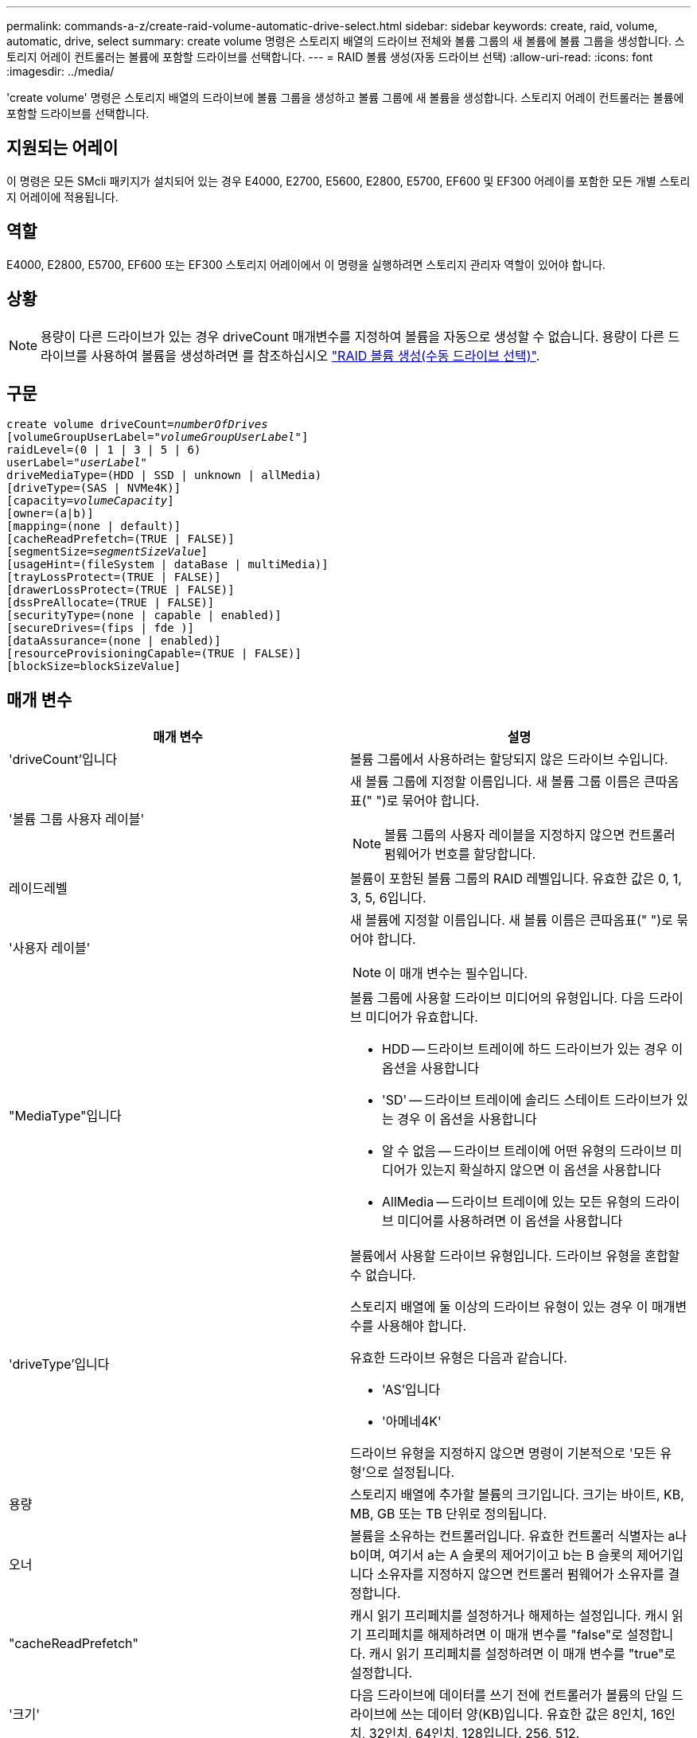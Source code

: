 ---
permalink: commands-a-z/create-raid-volume-automatic-drive-select.html 
sidebar: sidebar 
keywords: create, raid, volume, automatic, drive, select 
summary: create volume 명령은 스토리지 배열의 드라이브 전체와 볼륨 그룹의 새 볼륨에 볼륨 그룹을 생성합니다. 스토리지 어레이 컨트롤러는 볼륨에 포함할 드라이브를 선택합니다. 
---
= RAID 볼륨 생성(자동 드라이브 선택)
:allow-uri-read: 
:icons: font
:imagesdir: ../media/


[role="lead"]
'create volume' 명령은 스토리지 배열의 드라이브에 볼륨 그룹을 생성하고 볼륨 그룹에 새 볼륨을 생성합니다. 스토리지 어레이 컨트롤러는 볼륨에 포함할 드라이브를 선택합니다.



== 지원되는 어레이

이 명령은 모든 SMcli 패키지가 설치되어 있는 경우 E4000, E2700, E5600, E2800, E5700, EF600 및 EF300 어레이를 포함한 모든 개별 스토리지 어레이에 적용됩니다.



== 역할

E4000, E2800, E5700, EF600 또는 EF300 스토리지 어레이에서 이 명령을 실행하려면 스토리지 관리자 역할이 있어야 합니다.



== 상황

[NOTE]
====
용량이 다른 드라이브가 있는 경우 driveCount 매개변수를 지정하여 볼륨을 자동으로 생성할 수 없습니다. 용량이 다른 드라이브를 사용하여 볼륨을 생성하려면 를 참조하십시오 link:create-raid-volume-manual-drive-select.html["RAID 볼륨 생성(수동 드라이브 선택)"].

====


== 구문

[source, cli, subs="+macros"]
----
create volume driveCount=pass:quotes[_numberOfDrives_]
[volumeGroupUserLabel=pass:quotes[_"volumeGroupUserLabel"_]]
raidLevel=(0 | 1 | 3 | 5 | 6)
userLabel=pass:quotes[_"userLabel"_]
driveMediaType=(HDD | SSD | unknown | allMedia)
[driveType=(SAS | NVMe4K)]
[capacity=pass:quotes[_volumeCapacity_]]
[owner=(a|b)]
[mapping=(none | default)]
[cacheReadPrefetch=(TRUE | FALSE)]
[segmentSize=pass:quotes[_segmentSizeValue_]]
[usageHint=(fileSystem | dataBase | multiMedia)]
[trayLossProtect=(TRUE | FALSE)]
[drawerLossProtect=(TRUE | FALSE)]
[dssPreAllocate=(TRUE | FALSE)]
[securityType=(none | capable | enabled)]
[secureDrives=(fips | fde )]
[dataAssurance=(none | enabled)]
[resourceProvisioningCapable=(TRUE | FALSE)]
[blockSize=blockSizeValue]
----


== 매개 변수

|===
| 매개 변수 | 설명 


 a| 
'driveCount'입니다
 a| 
볼륨 그룹에서 사용하려는 할당되지 않은 드라이브 수입니다.



 a| 
'볼륨 그룹 사용자 레이블'
 a| 
새 볼륨 그룹에 지정할 이름입니다. 새 볼륨 그룹 이름은 큰따옴표(" ")로 묶어야 합니다.

[NOTE]
====
볼륨 그룹의 사용자 레이블을 지정하지 않으면 컨트롤러 펌웨어가 번호를 할당합니다.

====


 a| 
레이드레벨
 a| 
볼륨이 포함된 볼륨 그룹의 RAID 레벨입니다. 유효한 값은 0, 1, 3, 5, 6입니다.



 a| 
'사용자 레이블'
 a| 
새 볼륨에 지정할 이름입니다. 새 볼륨 이름은 큰따옴표(" ")로 묶어야 합니다.

[NOTE]
====
이 매개 변수는 필수입니다.

====


 a| 
"MediaType"입니다
 a| 
볼륨 그룹에 사용할 드라이브 미디어의 유형입니다. 다음 드라이브 미디어가 유효합니다.

* HDD -- 드라이브 트레이에 하드 드라이브가 있는 경우 이 옵션을 사용합니다
* 'SD' -- 드라이브 트레이에 솔리드 스테이트 드라이브가 있는 경우 이 옵션을 사용합니다
* 알 수 없음 -- 드라이브 트레이에 어떤 유형의 드라이브 미디어가 있는지 확실하지 않으면 이 옵션을 사용합니다
* AllMedia -- 드라이브 트레이에 있는 모든 유형의 드라이브 미디어를 사용하려면 이 옵션을 사용합니다




 a| 
'driveType'입니다
 a| 
볼륨에서 사용할 드라이브 유형입니다. 드라이브 유형을 혼합할 수 없습니다.

스토리지 배열에 둘 이상의 드라이브 유형이 있는 경우 이 매개변수를 사용해야 합니다.

유효한 드라이브 유형은 다음과 같습니다.

* 'AS'입니다
* '아메네4K'


드라이브 유형을 지정하지 않으면 명령이 기본적으로 '모든 유형'으로 설정됩니다.



 a| 
용량
 a| 
스토리지 배열에 추가할 볼륨의 크기입니다. 크기는 바이트, KB, MB, GB 또는 TB 단위로 정의됩니다.



 a| 
오너
 a| 
볼륨을 소유하는 컨트롤러입니다. 유효한 컨트롤러 식별자는 a나 b이며, 여기서 a는 A 슬롯의 제어기이고 b는 B 슬롯의 제어기입니다 소유자를 지정하지 않으면 컨트롤러 펌웨어가 소유자를 결정합니다.



 a| 
"cacheReadPrefetch"
 a| 
캐시 읽기 프리페치를 설정하거나 해제하는 설정입니다. 캐시 읽기 프리페치를 해제하려면 이 매개 변수를 "false"로 설정합니다. 캐시 읽기 프리페치를 설정하려면 이 매개 변수를 "true"로 설정합니다.



 a| 
'크기'
 a| 
다음 드라이브에 데이터를 쓰기 전에 컨트롤러가 볼륨의 단일 드라이브에 쓰는 데이터 양(KB)입니다. 유효한 값은 8인치, 16인치, 32인치, 64인치, 128입니다. 256, 512.



 a| 
'usageHint'
 a| 
cacheReadPrefetch 매개변수와 'egmentSize' 매개 변수 모두에 대한 설정이 기본값으로 사용됩니다. 기본값은 볼륨을 사용하는 애플리케이션의 일반적인 I/O 사용 패턴을 기반으로 합니다. 유효한 값은 파일 시스템, 다타베이스 또는 멀티미디어 입니다.



 a| 
트레이무손실
 a| 
볼륨 그룹을 생성할 때 트레이 손실 방지를 적용하는 설정입니다. 트레이 손실 방지를 적용하려면 이 매개변수를 "참"으로 설정하십시오. 기본값은 'false'입니다.



 a| 
"손실 방지"를 선택합니다
 a| 
미러 저장소 볼륨 그룹을 생성할 때 문서함 손실 보호를 적용하는 설정입니다. 문서함 손실 보호를 적용하려면 이 매개변수를 "참"으로 설정합니다. 기본값은 'false'입니다.



 a| 
드슈프리알Locate
 a| 
예약 용량이 향후 세그먼트 크기에 할당되도록 하는 설정입니다. 기본값은 "true"입니다.



 a| 
'생태형'을 선택합니다
 a| 
볼륨 그룹 및 연결된 모든 볼륨을 생성할 때 보안 수준을 지정하는 설정입니다. 다음 설정이 유효합니다.

* "없음" -- 볼륨 그룹과 볼륨이 안전하지 않습니다.
* "Capable(기능)" -- 볼륨 그룹과 볼륨에 보안 설정이 가능하지만 보안이 활성화되지 않았습니다.
* "활성화됨" -- 볼륨 그룹과 볼륨에 보안이 설정되어 있습니다.




 a| 
재치 프로비저닝 캐블
 a| 
리소스 프로비저닝 기능이 설정되어 있는지 여부를 지정하는 설정입니다. 리소스 프로비저닝을 비활성화하려면 이 매개 변수를 "false"로 설정합니다. 기본값은 "true"입니다.



 a| 
박수
 a| 
이 매개 변수를 사용하여 볼륨을 호스트에 매핑할 수 있습니다. 나중에 매핑하려면 이 매개 변수를 로 설정합니다 `none`. 지금 매핑하려면 이 매개 변수를 로 설정합니다 `default`. 볼륨은 스토리지 풀에 대한 액세스 권한이 있는 모든 호스트에 매핑됩니다. 기본값은 입니다 `none`.



 a| 
블록사이즈
 a| 
이 매개 변수는 생성할 볼륨의 블록 크기를 설정합니다. 0 또는 설정되지 않은 매개 변수는 기본 블록 크기를 사용합니다.

|===


== 참고

이름에 영숫자, 하이픈 및 밑줄을 조합하여 사용할 수 있습니다. 이름에는 최대 30자를 사용할 수 있습니다.

'드라이브 수' 매개 변수를 사용하면 볼륨 그룹에서 사용할 드라이브 수를 선택할 수 있습니다. 용지함 ID 및 슬롯 ID로 드라이브를 지정할 필요는 없습니다. 컨트롤러는 볼륨 그룹에 사용할 특정 드라이브를 선택합니다.

소유자 매개변수는 볼륨을 소유하는 컨트롤러를 정의합니다.

'capacity' 매개 변수를 사용하여 용량을 지정하지 않으면 볼륨 그룹에서 사용할 수 있는 모든 드라이브 용량이 사용됩니다. 용량 단위를 지정하지 않으면 "바이트"가 기본값으로 사용됩니다.



== 세그먼트 크기

세그먼트 크기에 따라 다음 드라이브에 데이터를 쓰기 전에 컨트롤러가 볼륨의 단일 드라이브에 쓰는 데이터 블록 수가 결정됩니다. 각 데이터 블록에는 512바이트의 데이터가 저장됩니다. 데이터 블록은 가장 작은 스토리지 단위입니다. 세그먼트의 크기에 따라 포함된 데이터 블록의 수가 결정됩니다. 예를 들어 8KB 세그먼트에는 16개의 데이터 블록이 있습니다. 64KB 세그먼트에는 128개의 데이터 블록이 있습니다.

세그먼트 크기에 대한 값을 입력하면 이 값은 런타임에 컨트롤러에서 제공하는 지원되는 값과 비교하여 확인됩니다. 입력한 값이 유효하지 않으면 컨트롤러가 유효한 값 목록을 반환합니다. 단일 요청에 단일 드라이브를 사용하면 다른 드라이브를 사용할 수 있어 다른 요청을 동시에 처리할 수 있습니다. 볼륨이 단일 사용자가 대용량 데이터(예: 멀티미디어)를 전송하는 환경에 있는 경우 단일 데이터 전송 요청을 단일 데이터 스트라이프로 처리할 때 성능이 극대화됩니다. (데이터 스트라이프는 세그먼트 크기로, 볼륨 그룹의 데이터 전송에 사용되는 드라이브 수를 곱합니다.) 이 경우 여러 드라이브가 동일한 요청에 사용되지만 각 드라이브는 한 번만 액세스됩니다.

다중 사용자 데이터베이스 또는 파일 시스템 스토리지 환경에서 최적의 성능을 얻으려면 세그먼트 크기를 설정하여 데이터 전송 요청을 충족하는 데 필요한 드라이브 수를 최소화하십시오.



== 사용 힌트

[NOTE]
====
"cacheReadPrefetch" 매개 변수 또는 'egmentSize' 매개 변수의 값을 입력할 필요가 없습니다. 값을 입력하지 않으면 컨트롤러 펌웨어는 파일 시스템이 있는 usageHint 매개변수를 기본값으로 사용합니다. usageHint 파라미터의 값과 cacheReadPrefetch 파라미터의 값 또는 'egmentSize' 파라미터의 값을 입력해도 오류가 발생하지 않습니다. cacheReadPrefetch 파라미터나 'egmentSize' 파라미터에 입력하는 값은 usageHint 파라미터의 값보다 우선합니다. 다양한 용도에 대한 세그먼트 크기 및 캐시 읽기 프리페치 설정은 다음 표에 나와 있습니다.

====
|===
| 사용 힌트 | 세그먼트 크기 설정 | 동적 캐시 읽기 프리페치 설정 


 a| 
파일 시스템
 a| 
128KB
 a| 
활성화됨



 a| 
데이터베이스
 a| 
128KB
 a| 
활성화됨



 a| 
멀티미디어
 a| 
256KB
 a| 
활성화됨

|===


== 캐시 읽기 프리페치

캐시 읽기 프리페치를 사용하면 컨트롤러는 추가 데이터 블록을 캐시로 복사하는 한편, 컨트롤러는 호스트에서 요청한 데이터 블록을 드라이브에서 캐시로 읽고 복사합니다. 이 작업을 수행하면 캐시에서 향후 데이터 요청을 처리할 수 있는 가능성이 높아집니다. 캐시 읽기 프리페치는 순차 데이터 전송을 사용하는 멀티미디어 응용 프로그램에 중요합니다. cacheReadPrefetch 파라미터의 유효한 값은 TRUE나 FALSE입니다. 기본값은 true입니다.



== 보안 유형입니다

'ecurityType' 매개 변수를 사용하여 스토리지 배열의 보안 설정을 지정합니다.

'ecurityType' 매개 변수를 'enabled'로 설정하려면 먼저 스토리지 배열 보안 키를 생성해야 합니다. 스토리지 배열 보안 키를 생성하려면 "create storageArray securityKey" 명령을 사용합니다. 이러한 명령은 보안 키와 관련이 있습니다.

* 스토리지 배열 보안 키 만들기
* securityKey 내보내기
* 스토리지 배열 보안 키 가져오기
* 'et storageArray securityKey'를 선택합니다
* 볼륨그룹 [volumeGroupName] 보안 활성화
* 'diskpool [diskPoolName] 보안 설정'




== 드라이브 보안

보안이 가능한 드라이브는 FDE(전체 디스크 암호화) 드라이브 또는 FIPS(Federal Information Processing Standard) 드라이브일 수 있습니다. 'ecureDrives' 매개 변수를 사용하여 사용할 보안 드라이브 유형을 지정합니다. 사용할 수 있는 값은 FIPS와 FDE입니다.



== 트레이 손실 방지 및 드로어 손실 방지

용지함/서랍 손실 방지를 활성화하려면 다음 표에서 추가 기준을 참조하십시오.

|===
| 레벨 | 트레이 손실 방지 기준 | 필요한 최소 용지함 수입니다 


 a| 
"디스크 풀"
 a| 
디스크 풀에는 하나의 트레이에 두 개 이상의 드라이브가 포함되어 있지 않습니다
 a| 
6



 a| 
RAID 6
 a| 
볼륨 그룹은 단일 트레이에 두 개 이상의 드라이브를 포함하지 않습니다
 a| 
3



 a| 
RAID 3, RAID 5
 a| 
볼륨 그룹의 각 드라이브는 별도의 트레이에 있습니다
 a| 
3



 a| 
RAID 1
 a| 
RAID 1 쌍의 각 드라이브는 별도의 트레이에 있어야 합니다
 a| 
2



 a| 
RAID 0
 a| 
트레이 손실 방지를 달성할 수 없습니다.
 a| 
해당 없음

|===
|===
| 레벨 | 서랍 손실 방지 기준 | 필요한 최소 드로어 수입니다 


 a| 
"디스크 풀"
 a| 
이 풀에는 5개의 드로어 모두에서 드라이브가 포함되며 각 드로어에 동일한 수의 드라이브가 있습니다. 디스크 풀에 15, 20, 25, 30, 35가 포함된 경우 60개 드라이브 트레이가 드로어 손실 방지를 달성할 수 있습니다. 40, 45, 50, 55 또는 60개 드라이브.
 a| 
5



 a| 
RAID 6
 a| 
볼륨 그룹은 단일 드로어에 2개 이상의 드라이브를 포함하지 않습니다.
 a| 
3



 a| 
RAID 3, RAID 5
 a| 
볼륨 그룹의 각 드라이브는 별도의 드로어에 있습니다.
 a| 
3



 a| 
RAID 1
 a| 
미러링된 쌍의 각 드라이브는 별도의 드로어에 위치해야 합니다.
 a| 
2



 a| 
RAID 0
 a| 
문서함 손실 방지를 달성할 수 없습니다.
 a| 
해당 없음

|===


== 명령 예

[listing]
----
create volume driveCount=2 volumeGroupUserLabel="FIPS_VG" raidLevel=1 userLabel="FIPS_V"
----
[listing]
----
driveMediaType=HDD securityType=capable secureDrives=fips
----


== 최소 펌웨어 레벨입니다

7.10은 RAID 레벨 6 기능과 dssPreAllocate 매개변수를 추가합니다.

7.50은 'ecurityType' 파라미터를 추가한다.

7.60은 drawerLossProtect 매개변수를 추가합니다.

7.75는 '다카Assurance' 파라미터를 추가합니다.

8.25는 'ecureDrives' 파라미터를 추가한다.

8.63은 resourceProvisionCapable 매개 변수를 추가합니다.

11.70이 를 추가합니다 `blockSize` 매개 변수.
